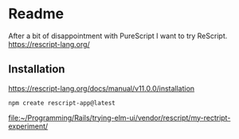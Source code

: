 * Readme
After a bit of disappointment with PureScript I want to try ReScript.
https://rescript-lang.org/

** Installation
https://rescript-lang.org/docs/manual/v11.0.0/installation

#+begin_example
npm create rescript-app@latest
#+end_example

file:~/Programming/Rails/trying-elm-ui/vendor/rescript/my-rectript-experiment/
